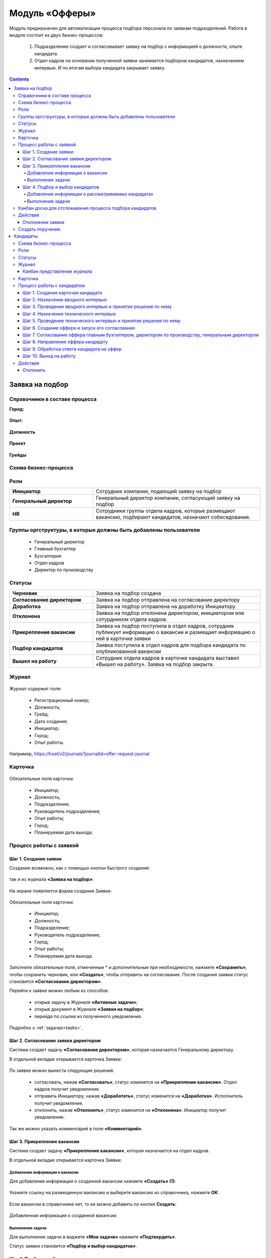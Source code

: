 Модуль «Офферы»
==================

.. _ecos-offer:

Модуль предназначен для автоматизации процесса подбора персонала по заявкам подразделений.
Работа в модуле состоит из двух бизнес-процессов:

    1.	Подразделение создает и согласовывает заявку на подбор с информацией о должности, опыте кандидата.
    2.	Отдел кадров на основании полученной заявки занимается подбором кандидатов, назначением интервью. И по итогам выбора кандидата закрывает заявку.


.. contents::
	:depth: 4

Заявка на подбор
-----------------

.. _ecos-offer_request:

Справочники в составе процесса
~~~~~~~~~~~~~~~~~~~~~~~~~~~~~~~~~

**Город:**

 .. image:: _static/offer/01.png
       :width: 500
       :align: center 

**Опыт:**

 .. image:: _static/offer/02.png
       :width: 500
       :align: center 

**Должность**

 .. image:: _static/offer/03.png
       :width: 500
       :align: center 

**Проект**

 .. image:: _static/offer/04.png
       :width: 500
       :align: center 

**Грейды**

 .. image:: _static/offer/05.png
       :width: 500
       :align: center 

Схема бизнес-процесса
~~~~~~~~~~~~~~~~~~~~~~~~~~

 .. image:: _static/offer/06.png
       :width: 700
       :align: center 

Роли
~~~~~~~~~~~

.. list-table::
      :widths: 20 40
      :class: tight-table 
      
      * - **Инициатор**
        - Сотрудник компании, подающий заявку на подбор
      * - **Генеральный директор**
        - Генеральный директор компании, согласующий заявку на подбор
      * - **HR**
        - Сотрудники группы отдела кадров, которые размещают вакансию, подбирают кандидатов, назначают собеседования.

Группы оргструктуры, в которые должны быть добавлены пользователи
~~~~~~~~~~~~~~~~~~~~~~~~~~~~~~~~~~~~~~~~~~~~~~~~~~~~~~~~~~~~~~~~~~~~~~~~

      * Генеральный директор
      * Главный бухгалтер
      * Бухгалтерия
      * Отдел кадров
      * Директор по производству

Статусы
~~~~~~~~~~~

.. list-table::
      :widths: 20 40
      :class: tight-table 
      
      * - **Черновик**
        - Заявка на подбор создана
      * - **Согласование директором**
        - Заявка на подбор отправлена на согласование директору
      * - **Доработка**
        - Заявка на подбор отправлена на доработку Инициатору
      * - **Отклонена**
        - Заявка на подбор отклонена директором, инициатором или сотурдником отдела кадров.
      * - **Прикрепление вакансии**
        - Заявка на подбор поступила в отдел кадров, сотрудник публикует информацию о вакансии и размещает информацию о ней в карточке заявки
      * - **Подбор кандидатов**
        - Заявка поступила в отдел кадров для подбора кандидата по опубликованной вакансии
      * - **Вышел на работу**
        - Сотрудник отдела кадров в карточке кандидата выставил «Вышел на работу». Заявка на подбор закрыта.

Журнал
~~~~~~~

 .. image:: _static/offer/07.png
       :width: 600
       :align: center 

Журнал содержит поля:

    -	Регистрационный номер;
    -	Должность;
    -	Грейд;
    -	Дата создания;
    -	Инициатор;
    -	Город;
    -	Опыт работы.

Например, https://host/v2/journals?journalId=offer-request-journal

Карточка 
~~~~~~~~~~~

 .. image:: _static/offer/08.png
       :width: 600
       :align: center 

Обязательные поля карточки:

    -	Инициатор;
    -	Должность;
    -	Подразделение;
    -	Руководитель подразделения;
    -	Опыт работы;
    -	Город;
    -	Планируемая дата выхода.

Процесс работы с заявкой
~~~~~~~~~~~~~~~~~~~~~~~~~~~~~~~~~

Шаг 1. Создание заявки
"""""""""""""""""""""""""

Создание возможно, как с помощью кнопки быстрого создания: 

 .. image:: _static/offer/38.png
       :width: 400
       :align: center 

так и из журнала **«Заявка на подбор»**:

 .. image:: _static/offer/09.png
       :width: 700
       :align: center 

На экране появляется форма создания Заявки:

 .. image:: _static/offer/10.png
       :width: 600
       :align: center 

Обязательные поля карточки:

  - Инициатор;
  - Должность;
  - Подразделение;
  - Руководитель подразделение;
  - Город;
  - Опыт работы;
  - Планируемая дата выхода.

Заполните обязательные поля, отмеченные * и дополнительные при необходимости, нажмите **«Сохранить»**, чтобы сохранить черновик, или **«Создать»**, чтобы отправить на согласование.
После создания заявки статус становится **«Согласование директором»**.

Перейти к заявке можно любым из способов:

      -	открыв задачу в Журнале **«Активные задачи»**;
      -	открыв документ в Журнале **«Заявки на подбор»**;
      -	перейдя по ссылке из полученного уведомления.

Подробно о :ref:`задачах<tasks>`.

Шаг 2. Согласование заявки директором
"""""""""""""""""""""""""""""""""""""""""

Система создает задачу **«Согласование директором»**, которая назначается Генеральному директору. 

В отдельной вкладке открывается карточка Заявки:

 .. image:: _static/offer/11.png
       :width: 600
       :align: center 

По заявке можно вынести следующие решения:

    -	согласовать, нажав **«Согласовать»**, статус изменится на **«Прикрепление вакансии»**. Отдел кадров получит уведомление.
    -	отправить Инициатору, нажав **«Доработать»**, статус изменится на **«Доработка»**. Исполнитель получит уведомление.
    -	отклонить, нажав **«Отклонить»**, статус изменится на **«Отклонена»**. Инициатор получит уведомление.

Так же можно указать комментарий в поле **«Комментарий»**.

Шаг 3. Прикрепление вакансии
""""""""""""""""""""""""""""""

Система создает задачу **«Прикрепление вакансии»**, которая назначается на отдел кадров. 

В отдельной вкладке открывается карточка Заявки:

 .. image:: _static/offer/12.png
       :width: 600
       :align: center 

Добавление информации о вакансии
**************************************

Для добавления информации о созданной вакансии нажмите **«Создать» (1)**: 

 .. image:: _static/offer/13.png
       :width: 600
       :align: center 

Укажите ссылку на размещенную вакансию и выберите вакансию из справочника, нажмите **ОК**:

 .. image:: _static/offer/14.png
       :width: 600
       :align: center 

Если вакансии в справочнике нет, то ее можно добавить по кнопке **Создать**:

 .. image:: _static/offer/15.png
       :width: 600
       :align: center 

Добавленная информация о созданной вакансии:

 .. image:: _static/offer/41.png
       :width: 600
       :align: center 

Выполнение задачи
************************

Для выполнения задачи в виджете **«Мои задачи»** нажмите **«Подтвердить»**.

Статус заявки становится **«Подбор и выбор кандидатов»**.

Шаг 4. Подбор и выбор кандидатов
""""""""""""""""""""""""""""""""""
.. _request_step_4:

Система создает задачу **«Подбор и выбор кандидатов»**, которая назначается на отдел кадров. На данном шаге сотрудник отдела кадров работает с процессом :ref:`Кандидаты<ecos-offer_candidate>`

В отдельной вкладке открывается карточка Заявки:

 .. image:: _static/offer/16.png
       :width: 600
       :align: center 

Добавление информации о рассматриваемых кандидатах
****************************************************

В карточку заявки на подбор добавьте рассматриваемых кандидатов на этапе выбора. Для этого в виджете **«Свойства»** перейдите в режим редактирования:

 .. image:: _static/offer/42.png
       :width: 600
       :align: center 

В разделе **«Кандидаты»** нажмите **«Выбрать»**:

 .. image:: _static/offer/43.png
       :width: 600
       :align: center 

Откроется журнал **«Кандидаты»** с фильтром, настроенным по конкретным данным заявки. 

 .. image:: _static/offer/44.png
       :width: 600
       :align: center 

Если необходимо выбрать кандидатов с другими данными опыта, города и т.д., удалите критерии и нажмите **«Применить»**:

 .. image:: _static/offer/45.png
       :width: 600
       :align: center 

Выберите кандидатов и нажмите **«ОК»**. Выбранные кандидаты будут отражены в заявке:

 .. image:: _static/offer/46.png
       :width: 600
       :align: center 

Сохраните заявку.

Данные сотрудники будет отражены на :ref:`канбан доске<candidate_kanban>`

Выполнение задачи
*******************

 .. image:: _static/offer/47.png
       :width: 600
       :align: center 

После того, как кандидат на вакансию выбран, и в его карточке проставлена отметка о выходе на работу, в заявке необходимо выбрать данного кандидата по кнопке **«Выбрать (1)»**. К выбору доступны только кандидаты в статусе **«Вышел на работу»**.

 .. image:: _static/offer/48.png
       :width: 600
       :align: center 

Для выполнения задачи  нажмите **«Подтвердить» (2)**.

Статус заявки становится **«Вышел на работу»**.


Канбан доска для отслеживания процесса подбора кандидатов
~~~~~~~~~~~~~~~~~~~~~~~~~~~~~~~~~~~~~~~~~~~~~~~~~~~~~~~~~~~

.. _candidate_kanban:

В карточке заявки, по которой уже идет подбор кандидата, доступна вкладка **Канбан-доска**, на которой отображены кандидаты по данной заявке в различных статусах:

 .. image:: _static/offer/18.png
       :width: 600
       :align: center 

По клику на ФИО можно перейти в карточку кандидата.

Действия
~~~~~~~~~~

Отклонение заявки 
""""""""""""""""""

Инициатор может отклонить заявку на статусе **«Доработка»**, сотрудник отдела кадров на статусах **«Прикрепление вакансии»**, **«Подбор кандидатов»**, используя действие **«Отклонить»**:

 .. image:: _static/offer/39.png
       :width: 300
       :align: center 

И указав причину:

 .. image:: _static/offer/40.png
       :width: 500
       :align: center 

Статус заявки становится **«Отклонена»**.

При корректировке заявки на статусе **«Доработка»** письмо с комментарием направляется **директору**.

На статусах **«Прикрепление вакансии»**, **«Подбор кандидатов»** письмо с комментарием направляется **директору** и **инициатору**.

Создать поручение
~~~~~~~~~~~~~~~~~~~

Cоздать поручение можно из карточки документа, выбрав действие **«Создать поручение»**. См. подробно :ref:`Создание поручения из карточки<ecos-assignments-action>`


Кандидаты
----------

.. _ecos-offer_candidate:

Схема бизнес-процесса
~~~~~~~~~~~~~~~~~~~~~~~~~~

 .. image:: _static/offer/19.png
       :width: 1000
       :align: center 

Роли
~~~~~~~~~~~

.. list-table::
      :widths: 20 40
      :class: tight-table 
      
      * - **HR**
        - Группа отдела кадров, осуществляющая подбор кандидатов.
      * - **Интервьюеры тех. интервью**
        - Сотрудники компании, выбранные как интервьюеры тех. интервью
      * - **Главный бухгалтер**
        - Главный бухгалтер, согласующий оффер
      * - **Директор по производству**
        - Директор по производству, согласующий оффер
      * - **Генеральный директор**
        - Генеральный директор компании, согласующий оффер

Статусы
~~~~~~~~~~~

.. list-table::
      :widths: 20 40
      :class: tight-table 
      
      * - **Черновик**
        - Кандидат создан
      * - **Отклонена**
        - Отклонение кандидата на различных этапах
      * - **Назначение вводного интервью**
        - Назначение даты вводного интервью
      * - **Отказано со стороны кандидата**
        - Отказ кандидата по итогам вводного интервью, отказ в приеме оффера.
      * - **Вводное интервью**
        - Проведение вводного интервью и принятие решения по его итогам.
      * - **Кандидату отказано**
        - Отрицательное решение по итогам вводного/ технического интервью
      * - **Техническое интервью**
        - Вводное интервью проведено успешно. Назначение, проведение технического интервью и принятие решения по его итогам
      * - **Согласование условий оффера**
        - | Кандидат выбран. Согласование условий оффера бухгалтером, директором по производству, генеральным директором.
          | Если необходима доработка по итогам согласования, то статус не меняется – задача возвращается на сотрудника отдела кадров.
      * - **Ожидание ответа кандидата**
        - Отправка оффера кандидату и ожидание его решения
      * - **Обработка ответа кандидата**
        - Ввод решения кандидата
      * - **Оффер принят**
        - Кандидат принял оффер.
      * - **Вышел на работу**
        - Кандидат вышел на работу
      * - **Не вышел на работу**
        - Кандидат не вышел на работу

Журнал
~~~~~~~~~~~

 .. image:: _static/offer/20.png
       :width: 600
       :align: center 

Журнал содержит поля:

      -	Фамилия;
      -	Имя;
      -	Грейд по результатам тех. интервью;
      -	Релевантный опыт;
      -	Город;
      -	Статус;
      -	Должность.

Например, https://host/v2/journals?journalId=offer-candidate-journal

Канбан представление журнала
""""""""""""""""""""""""""""""

Режим доступен по нажатию на:

 .. image:: _static/offer/36.png
       :width: 700
       :align: center 

В колонках доски отображаются статусы кандидатов, на самой доске - кандидаты распределены по статусам. По клику на ФИО можно перейти в карточку кандидата.

Карточка 
~~~~~~~~~~~

 .. image:: _static/offer/21.png
       :width: 600
       :align: center 

Обязательные поля карточки:

      -	Фамилия;
      -	Имя;
      -	Город;
      -	Должность;
      -	Резюме – вложенный файл.

Процесс работы с кандидатом
~~~~~~~~~~~~~~~~~~~~~~~~~~~~~~~~~

Шаг 1. Создание карточки кандидата
""""""""""""""""""""""""""""""""""""

Создание возможно из журнала **«Кандидаты»**:

 .. image:: _static/offer/22.png
       :width: 600
       :align: center 

На экране появляется форма создания Кандидата:

 .. image:: _static/offer/23.png
       :width: 600
       :align: center 

Выберите запрос, по которому необходим поиск кандидата, заполните обязательные поля, отмеченные * и дополнительные при необходимости, вложите **файл резюме**, нажмите **«Сохранить»**, чтобы сохранить черновик, или **«Создать»**, чтобы отправить дальше по процессу.

При создании статус становится **«Назначение вводного интервью»**.

Перейти к Кандидату можно любым из способов:

      -	из полученного электронного письма;
      -	из журнала **«Активные задачи»**;
      -	найдя документ в Журнале **«Кандидаты»**.

Шаг 2. Назначение вводного интервью
""""""""""""""""""""""""""""""""""""

.. _candidate_step_2:

Система создает задачу **«Назначение вводного интервью»**, которая назначается на отдел кадров. 

В отдельной вкладке открывается карточка Кандидата:

 .. image:: _static/offer/24.png
       :width: 600
       :align: center 

Укажите дату вводного интервью и для выполнения задачи нажмите **«Подтвердить»**.

Статус кандидата становится **«Вводное интервью»**.

Шаг 3. Проведение вводного интервью и принятие решения по нему
""""""""""""""""""""""""""""""""""""""""""""""""""""""""""""""""""""""""

Вводное интервью проводит сотрудник отдела кадров и далее выносит по нему решение:

 .. image:: _static/offer/25.png
       :width: 600
       :align: center 

Для выполнения задачи **«Вводное интервью»** введите фидбэк по вводному собеседованию и выберите соответствующее решение:

      -	**«Кандидату отказано»**, и статус кандидата изменится на **«Кандидату отказано»**. Процесс по кандидату завершен.
      -	**«Отказ со стороны кандидата»**, и статус кандидата изменится на **«Отказано со стороны кандидата»**. Процесс по кандидату завершен.
      -	**«Подтвердить»**, и статус кандидата изменится на **«Техническое интервью»**. Система создает задачу **«Назначение технического интервью»**.

Шаг 4. Назначение технического интервью
"""""""""""""""""""""""""""""""""""""""""

Вернитесь к Кандидату:

 .. image:: _static/offer/26.png
       :width: 600
       :align: center 

Для выполнения задачи **«Назначение технического интервью»** укажите **дату технического интервью**, выберите **технических интервьюеров** и нажмите **«Подтвердить»**.

Статус кандидата становится **«Техническое интервью»**.

Шаг 5. Проведение технического интервью и принятие решения по нему
""""""""""""""""""""""""""""""""""""""""""""""""""""""""""""""""""""""""

Система создает задачу **«Техническое интервью»**, которая назначается на выбранных интервьюеров.

В отдельной вкладке открывается карточка Кандидата:

 .. image:: _static/offer/27.png
       :width: 600
       :align: center 

Введите **фидбэк по вводному собеседованию** и выберите соответствующее решение:

      -	**«Отказать»**, и статус кандидата изменится на **«Кандидату отказано»**. Процесс по кандидату завершен.
      -	**«Подтвердить»**, и статус кандидата изменится на **«Согласование условий оффера»**. Система создает задачу **«Согласование оффера»**.

Шаг 6. Создание оффера и запуск его согласования
""""""""""""""""""""""""""""""""""""""""""""""""""

.. _candidate_step_6:

Система создает задачу **«Согласование оффера»**, которая назначается на отдел кадров. 

В отдельной вкладке открывается карточка Кандидата:

 .. image:: _static/offer/28.png
       :width: 600
       :align: center 

Укажите **оклад**, вложите **файл оффера** и для выполнения задачи нажмите **«Подтвердить»**.

Статус кандидата становится **«Согласование условий оффера»**.

Шаг 7. Согласование оффера главным бухгалтером, директором по производству, генеральным директором
""""""""""""""""""""""""""""""""""""""""""""""""""""""""""""""""""""""""""""""""""""""""""""""""""""

Система создает задачу **«Согласование»**, которая назначается сначала **главному бухгалтеру**, далее **Директору по производству**, и далее **Генеральному директору**. 


В отдельной вкладке открывается карточка Кандидата:

 .. image:: _static/offer/29.png
       :width: 600
       :align: center 

По офферу можно вынести следующие решения:

      -	согласовать, нажав **«Согласовать»**, статус останется **«Согласование условий оффера»**. Задача будет назначена следующему согласующему.
      -	отправить Исполнителю для изменения условий, нажав **«Доработать»**, статус изменится на **«Доработка»**. Исполнитель получит уведомление и задачу **«Согласование оффера»**. См. :ref:`Шаг 6. Создание оффера и запуск его согласования<candidate_step_6>`
      -	отклонить, нажав **«Отклонить»**, статус изменится на **«Кандидату отказано».** Процесс по кандидату завершен. Исполнитель получит уведомление.

Так же можно указать комментарий в поле **«Комментарий»**.

После успешного согласования генеральным директором сотрудник отдела кадров получит уведомление и задачу **«Направление оффера кандидату»**.

Шаг 8. Направление оффера кандидату
"""""""""""""""""""""""""""""""""""""""""

Система создает задачу **«Направление оффера кандидату»**, которая назначается на отдел кадров. 

В отдельной вкладке открывается карточка Кандидата:

 .. image:: _static/offer/30.png
       :width: 600
       :align: center 

Укажите дату ожидаемого ответа кандидата и для выполнения задачи нажмите **«Подтвердить»**.

Статус кандидата становится **«Ожидание ответа кандидата»**.

Шаг 9. Обработка ответа кандидата на оффер
""""""""""""""""""""""""""""""""""""""""""""

Ответ кандидата на оффер получает сотрудник отдела кадров и далее вносит его решение в задачу **«Обработка ответа кандидата на оффер»**:

 .. image:: _static/offer/31.png
       :width: 600
       :align: center 

По задаче **«Обработка ответа кандидата на оффер»** и выберите соответствующее решение:

      -	**«Отклонить»**, если кандидат отклонил оффер, статус изменится на **«Отказано со стороны кандидата»**. Процесс по кандидату завершен.
      -	**«Доработать»**, если необходимо изменить условия оффера;
      -	**«Подтвердить»** - введите дату выхода на работу, статус кандидата изменится на **«Оффер принят»**.


Шаг 10. Выход на работу
""""""""""""""""""""""""

Факт выхода / не выхода кандидата на работу сотрудник отдела кадров вносит в задачу **«Выход на работу»**:

 .. image:: _static/offer/32.png
       :width: 600
       :align: center 

Если Вышел на работу, то статус изменится на **«Вышел на работу»**. И сотрудник отдела кадров далее переходит в заявку на :ref:`Шаг 4. Подбор и выбор кандидатов<request_step_4>` 

Если Не вышел на работу, то статус изменится на **«Не вышел на работу»**.

Действия
~~~~~~~~

Отклонить
""""""""""

На каждом шаге кандидата можно отклонить - укажите **причину** и если необходимо укажите комментарий:

 .. image:: _static/offer/34.png
       :width: 600
       :align: center 
 
Статус кандидата изменится в зависимости от выбранной причины на:

      -	Отказано со стороны кандидата;
      -	Кандидату отказано.
